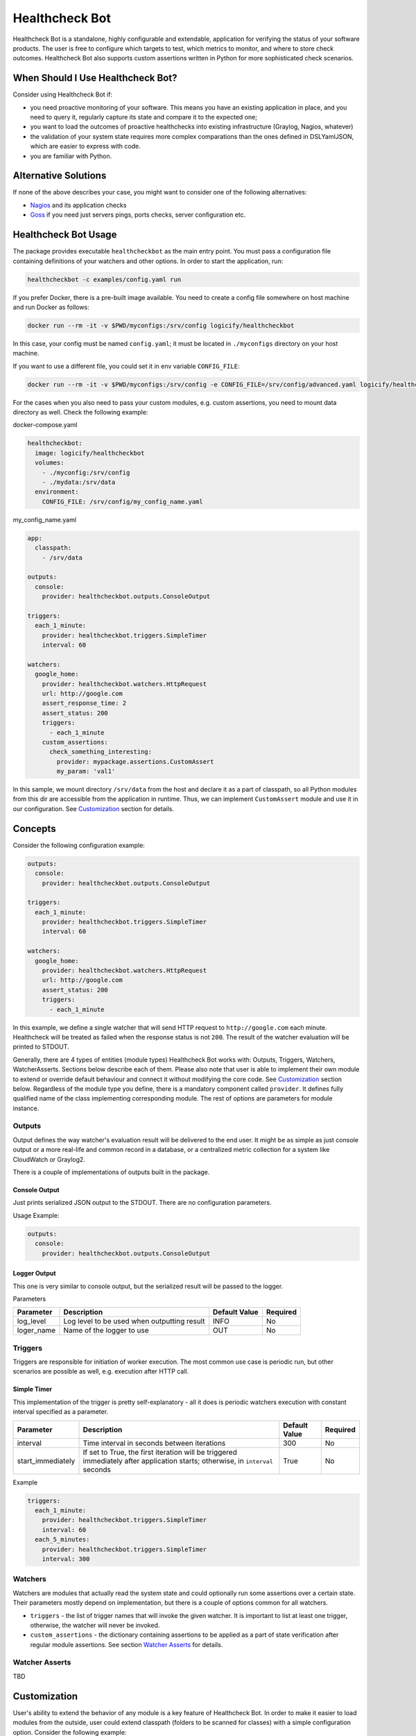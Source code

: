 
Healthcheck Bot
===============


.. image:: https://travis-ci.org/Logicify/healthcheckbot.svg?branch=master
   :target: https://travis-ci.org/Logicify/healthcheckbot
   :alt: Build Status


.. image:: https://img.shields.io/github/license/logicify/healthcheckbot.svg
   :target: https://img.shields.io/github/license/logicify/healthcheckbot.svg
   :alt: License


.. image:: https://img.shields.io/pypi/v/healthcheckbot.svg
   :target: https://img.shields.io/pypi/v/healthcheckbot.svg
   :alt: PyPi


.. image:: https://img.shields.io/github/last-commit/logicify/healthcheckbot.svg
   :target: https://img.shields.io/github/last-commit/logicify/healthcheckbot.svg
   :alt: Last Commit


.. image:: https://requires.io/github/Logicify/healthcheckbot/requirements.svg?branch=master
   :target: https://requires.io/github/Logicify/healthcheckbot/requirements/?branch=master
   :alt: Requirements Status


.. image:: https://app.fossa.io/api/projects/git%2Bgithub.com%2FLogicify%2Fhealthcheckbot.svg?type=shield
   :target: https://app.fossa.io/projects/git%2Bgithub.com%2FLogicify%2Fhealthcheckbot?ref=badge_shield
   :alt: FOSSA Status


Healthcheck Bot is a standalone, highly configurable and extendable, application for verifying the status of your software products.
The user is free to configure which targets to test, which metrics to monitor, and where to store check outcomes. Healthcheck Bot also supports custom assertions written in Python for more sophisticated check scenarios.

When Should I Use Healthcheck Bot?
----------------------------------

Consider using Healthcheck Bot if:


* you need proactive monitoring of your software. This means you have an existing application in place, and you need to query it, regularly capture its state and compare it to the expected one;
* you want to load the outcomes of proactive healthchecks into existing infrastructure (Graylog, Nagios, whatever)
* the validation of your system state requires more complex comparations than the ones defined in DSL\Yaml\JSON, which are easier to express with code.
* you are familiar with Python.

Alternative Solutions
---------------------

If none of the above describes your case, you might want to consider one of the following alternatives:


* `Nagios <https://www.nagios.org/>`_ and its application checks
* `Goss <https://goss.rocks>`_ if you need just servers pings, ports checks, server configuration etc.

Healthcheck Bot Usage
---------------------

The package provides executable ``healthcheckbot`` as the main entry point. You must pass a configuration file containing definitions of
your watchers and other options. In order to start the application, run:

.. code-block::

   healthcheckbot -c examples/config.yaml run

If you prefer Docker, there is a pre-built image available. You need to create a config file somewhere on host machine and run Docker as follows:

.. code-block:: bash

   docker run --rm -it -v $PWD/myconfigs:/srv/config logicify/healthcheckbot

In this case, your config must be named ``config.yaml``\ ; it must be located in ``./myconfigs`` directory on your host machine.

If you want to use a different file, you could set it in env variable ``CONFIG_FILE``\ :

.. code-block:: bash

   docker run --rm -it -v $PWD/myconfigs:/srv/config -e CONFIG_FILE=/srv/config/advanced.yaml logicify/healthcheckbot

For the cases when you also need to pass your custom modules, e.g. custom assertions, you need to mount data directory as well. Check the following example:

docker-compose.yaml

.. code-block:: yaml

   healthcheckbot:
     image: logicify/healthcheckbot
     volumes:
       - ./myconfig:/srv/config
       - ./mydata:/srv/data
     environment:
       CONFIG_FILE: /srv/config/my_config_name.yaml

my_config_name.yaml

.. code-block:: yaml

   app:
     classpath:
       - /srv/data

   outputs:
     console:
       provider: healthcheckbot.outputs.ConsoleOutput

   triggers:
     each_1_minute:
       provider: healthcheckbot.triggers.SimpleTimer
       interval: 60

   watchers:
     google_home:
       provider: healthcheckbot.watchers.HttpRequest
       url: http://google.com
       assert_response_time: 2
       assert_status: 200
       triggers:
         - each_1_minute
       custom_assertions:
         check_something_interesting:
           provider: mypackage.assertions.CustomAssert
           my_param: 'val1'

In this sample, we mount directory ``/srv/data`` from the host and declare it as a part of classpath, so all Python modules from this dir are accessible from the application in runtime. Thus, we can implement ``CustomAssert`` module and use it in our configuration. See `Customization <#customization>`_ section for details.

Concepts
--------

Consider the following configuration example:

.. code-block:: yaml

   outputs:
     console:
       provider: healthcheckbot.outputs.ConsoleOutput

   triggers:
     each_1_minute:
       provider: healthcheckbot.triggers.SimpleTimer
       interval: 60

   watchers:
     google_home:
       provider: healthcheckbot.watchers.HttpRequest
       url: http://google.com
       assert_status: 200
       triggers:
         - each_1_minute

In this example, we define a single watcher that will send HTTP request to ``http://google.com`` each minute.
Healthcheck will be treated as failed when the response status is not ``200``.
The result of the watcher evaluation will be printed to STDOUT.

Generally, there are 4 types of entities (module types) Healthcheck Bot works with: Outputs, Triggers, Watchers, WatcherAsserts.
Sections below describe each of them. Please also note that user is able to implement their own module to extend or override default behaviour and connect it without modifying the core code. See `Customization <#customization>`_ section below.
Regardless of the module type you define, there is a mandatory component called ``provider``. It defines fully qualified name
of the class implementing corresponding module. The rest of options are parameters for module instance.

Outputs
^^^^^^^

Output defines the way watcher's evaluation result will be delivered to the end user. It might be as simple as just console output
or a more real-life and common record in a database, or a centralized metric collection for a system like CloudWatch or Graylog2.

There is a couple of implementations of outputs built in the package.

Console Output
~~~~~~~~~~~~~~

Just prints serialized JSON output to the STDOUT. There are no configuration parameters.

Usage Example:

.. code-block:: yaml

   outputs:
     console:
       provider: healthcheckbot.outputs.ConsoleOutput

Logger Output
~~~~~~~~~~~~~

This one is very similar to console output, but the serialized result will be passed to the logger.

Parameters

.. list-table::
   :header-rows: 1

   * - Parameter
     - Description
     - Default Value
     - Required
   * - log_level
     - Log level to be used when outputting result
     - INFO
     - No
   * - loger_name
     - Name of the logger to use
     - OUT
     - No


Triggers
^^^^^^^^

Triggers are responsible for initiation of worker execution. The most common use case is periodic run, but other scenarios are possible as well, e.g. execution after HTTP call.

Simple Timer
~~~~~~~~~~~~

This implementation of the trigger is pretty self-explanatory - all it does is periodic watchers execution with constant interval specified as a parameter.

.. list-table::
   :header-rows: 1

   * - Parameter
     - Description
     - Default Value
     - Required
   * - interval
     - Time interval in seconds between iterations
     - 300
     - No
   * - start_immediately
     - If set to True, the first iteration will be triggered immediately after application starts; otherwise, in ``interval`` seconds
     - True
     - No


Example

.. code-block:: yaml

   triggers:
     each_1_minute:
       provider: healthcheckbot.triggers.SimpleTimer
       interval: 60
     each_5_minutes:
       provider: healthcheckbot.triggers.SimpleTimer
       interval: 300

Watchers
^^^^^^^^

Watchers are modules that actually read the system state and could optionally run some assertions over a certain state. Their parameters mostly depend on implementation, but there is a couple of options common for all watchers.


* ``triggers`` - the list of trigger names that will invoke the given watcher. It is important to list at least one trigger, otherwise, the watcher will never be invoked.
* ``custom_assertions`` - the dictionary containing assertions to be applied as a part of state verification after regular module assertions. See section `Watcher Asserts <#watcher-asserts>`_ for details.

Watcher Asserts
^^^^^^^^^^^^^^^

TBD

Customization
-------------

User's ability to extend the behavior of any module is a key feature of Healthcheck Bot. In order to make it easier to load modules from the outside, user could extend classpath (folders to be scanned for classes) with a simple configuration option. Consider the following example:

.. code-block:: yaml

   app:  
     classpath:
       - /tmp
   outputs:
     console:
       provider: healthcheckbot.outputs.ConsoleOutput
   triggers:
     each_1_minute:
       provider: healthcheckbot.triggers.SimpleTimer
       interval: 60
   watchers:
     system_time:
       provider: logicify.watchers.SystemTimeWatcher
       triggers:
         - each_1_minute

Our ``/tmp/logicify`` folder looks as follows:

.. code-block::

   /tmp/logicify/
   ├── watchers.py
   └── __init__.py

File ``watchers.py`` contains class ``SystemTimeWatcher`` that implements ``WatcherModule``\ :

.. code-block:: python

   class SystemTimeWatcher(WatcherModule):

       def __init__(self, application):
           super().__init__(application)
           self.error_when_midnight = False

       def obtain_state(self, trigger) -> object:
           current_time = datetime.now()
           return current_time

       def serialize_state(self, state: datetime) -> [dict, None]:
           return {
               "time": state.isoformat()
           }

       def do_assertions(self, state: datetime, reporter: ValidationReporter):
           if self.error_when_midnight:
               if state.time() == time(0, 0):
                   reporter.error('its_midnight', 'Must be any time except of 00:00')

       PARAMS = (
           ParameterDef('error_when_midnight', validators=(validators.boolean,)),
       )

This implementation illustrates how you could create your own watchers. While this example shows only a watcher module, many concepts apply to the Triggers, Outputs and Asserts too.

``PARAMS`` tuple gives you a way to configure arguments for your module. During application, bootstrap parameters from ``yaml`` will be sanitized, validated and assigned to the module instance according to definition configured with ``ParameterDef``. 

Method ``obtain_state`` will be invoked by the trigger. You should implement your state gathering logic here. The result could be any object.

``do_assertions`` will be invoked on state verification stage. ``state`` parameter here is what was returned from ``obtain_state``\ , and ``reporter`` instance must be used to report assertion errors (if any).

And finally, ``serialize_state`` will be called before passing the result to output. It should convert state object to simple types (dictionaries, lists, primitives).

Contribution
------------

The initial configuration of dev environment:


#. ``virtualenv -p python3 venv``
#. ``source ./venv/bin/activate``
#. ``pip install -r ./requirements.txt``

Credits
-------

Dmitry Berezovsky, Logicify (http://logicify.com/)

License
-------

This plug-in is licensed under GPLv3. This means you are free to use it even in commercial projects.
Also note there is no warranty for this free software. Please see the included `LICENSE <LICENSE]>`_ file for details.


.. image:: https://app.fossa.io/api/projects/git%2Bgithub.com%2FLogicify%2Fhealthcheckbot.svg?type=large
   :target: https://app.fossa.io/projects/git%2Bgithub.com%2FLogicify%2Fhealthcheckbot?ref=badge_large
   :alt: FOSSA Status



